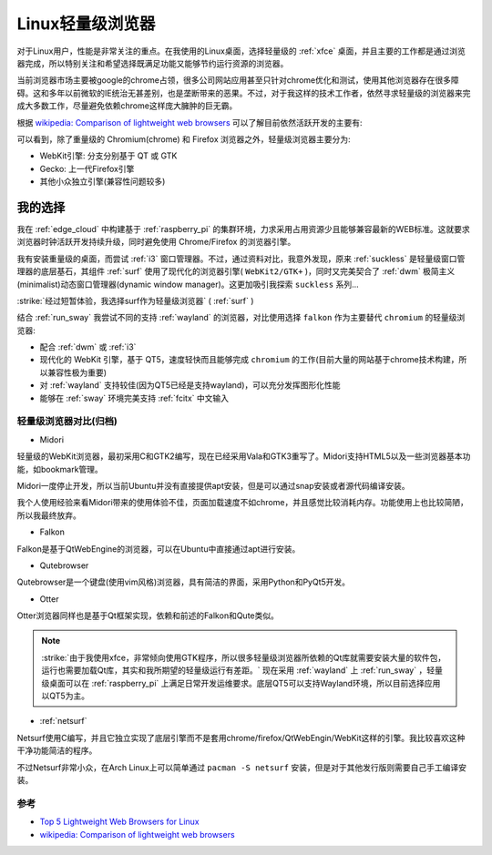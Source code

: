 .. _linux_light_browser:

=====================
Linux轻量级浏览器
=====================

对于Linux用户，性能是非常关注的重点。在我使用的Linux桌面，选择轻量级的 :ref:`xfce` 桌面，并且主要的工作都是通过浏览器完成，所以特别关注和希望选择既满足功能又能够节约运行资源的浏览器。

当前浏览器市场主要被google的chrome占领，很多公司网站应用甚至只针对chrome优化和测试，使用其他浏览器存在很多障碍。这和多年以前微软的IE统治无甚差别，也是垄断带来的恶果。不过，对于我这样的技术工作者，依然寻求轻量级的浏览器来完成大多数工作，尽量避免依赖chrome这样庞大臃肿的巨无霸。

根据 `wikipedia: Comparison of lightweight web browsers <https://en.wikipedia.org/wiki/Comparison_of_lightweight_web_browsers>`_ 可以了解目前依然活跃开发的主要有:

.. csv-table:: 活跃开发的轻量级浏览器
   :file: light_browser/light_browser.csv
   :widths: 20, 20, 20, 20, 20
   :header-rows: 1

可以看到，除了重量级的 Chromium(chrome) 和 Firefox 浏览器之外，轻量级浏览器主要分为:

- WebKit引擎: 分支分别基于 QT 或 GTK
- Gecko: 上一代Firefox引擎
- 其他小众独立引擎(兼容性问题较多)

我的选择
-----------

我在 :ref:`edge_cloud` 中构建基于 :ref:`raspberry_pi` 的集群环境，力求采用占用资源少且能够兼容最新的WEB标准。这就要求浏览器时钟活跃开发持续升级，同时避免使用 Chrome/Firefox 的浏览器引擎。

我有安装重量级的桌面，而尝试 :ref:`i3` 窗口管理器。不过，通过资料对比，我意外发现，原来 :ref:`suckless` 是轻量级窗口管理器的底层基石，其组件 :ref:`surf` 使用了现代化的浏览器引擎( ``WebKit2/GTK+`` )，同时又完美契合了 :ref:`dwm` 极简主义(minimalist)动态窗口管理器(dynamic window manager)。这更加吸引我探索 ``suckless`` 系列...

:strike:`经过短暂体验，我选择surf作为轻量级浏览器` ( :ref:`surf` )

结合 :ref:`run_sway` 我尝试不同的支持 :ref:`wayland` 的浏览器，对比使用选择 ``falkon`` 作为主要替代 ``chromium`` 的轻量级浏览器:

- 配合 :ref:`dwm` 或 :ref:`i3` 
- 现代化的 WebKit 引擎，基于 QT5，速度轻快而且能够完成 ``chromium`` 的工作(目前大量的网站基于chrome技术构建，所以兼容性极为重要)
- 对 :ref:`wayland` 支持较佳(因为QT5已经是支持wayland)，可以充分发挥图形化性能
- 能够在 :ref:`sway` 环境完美支持 :ref:`fcitx` 中文输入

轻量级浏览器对比(归档)
==========================

- Midori

轻量级的WebKit浏览器，最初采用C和GTK2编写，现在已经采用Vala和GTK3重写了。Midori支持HTML5以及一些浏览器基本功能，如bookmark管理。

Midori一度停止开发，所以当前Ubuntu并没有直接提供apt安装，但是可以通过snap安装或者源代码编译安装。

我个人使用经验来看Midori带来的使用体验不佳，页面加载速度不如chrome，并且感觉比较消耗内存。功能使用上也比较简陋，所以我最终放弃。

- Falkon

Falkon是基于QtWebEngine的浏览器，可以在Ubuntu中直接通过apt进行安装。

- Qutebrowser

Qutebrowser是一个键盘(使用vim风格)浏览器，具有简洁的界面，采用Python和PyQt5开发。

- Otter

Otter浏览器同样也是基于Qt框架实现，依赖和前述的Falkon和Qute类似。

.. note::

   :strike:`由于我使用xfce，非常倾向使用GTK程序，所以很多轻量级浏览器所依赖的Qt库就需要安装大量的软件包，运行也需要加载Qt库，其实和我所期望的轻量级运行有差距。` 现在采用 :ref:`wayland` 上 :ref:`run_sway` ，轻量级桌面可以在 :ref:`raspberry_pi` 上满足日常开发运维要求。底层QT5可以支持Wayland环境，所以目前选择应用以QT5为主。

- :ref:`netsurf`

Netsurf使用C编写，并且它独立实现了底层引擎而不是套用chrome/firefox/QtWebEngin/WebKit这样的引擎。我比较喜欢这种干净功能简洁的程序。

不过Netsurf非常小众，在Arch Linux上可以简单通过 ``pacman -S netsurf`` 安装，但是对于其他发行版则需要自己手工编译安装。

参考
==========

- `Top 5 Lightweight Web Browsers for Linux <https://linuxhint.com/top_lightweight_web_browsers_linux/>`_
- `wikipedia: Comparison of lightweight web browsers <https://en.wikipedia.org/wiki/Comparison_of_lightweight_web_browsers>`_
